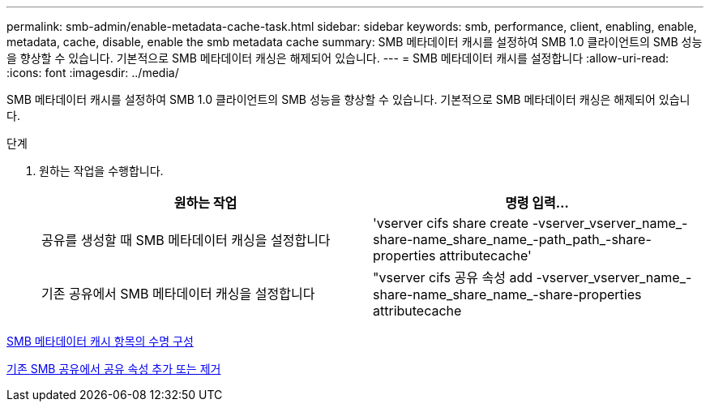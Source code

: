 ---
permalink: smb-admin/enable-metadata-cache-task.html 
sidebar: sidebar 
keywords: smb, performance, client, enabling, enable, metadata, cache, disable, enable the smb metadata cache 
summary: SMB 메타데이터 캐시를 설정하여 SMB 1.0 클라이언트의 SMB 성능을 향상할 수 있습니다. 기본적으로 SMB 메타데이터 캐싱은 해제되어 있습니다. 
---
= SMB 메타데이터 캐시를 설정합니다
:allow-uri-read: 
:icons: font
:imagesdir: ../media/


[role="lead"]
SMB 메타데이터 캐시를 설정하여 SMB 1.0 클라이언트의 SMB 성능을 향상할 수 있습니다. 기본적으로 SMB 메타데이터 캐싱은 해제되어 있습니다.

.단계
. 원하는 작업을 수행합니다.
+
|===
| 원하는 작업 | 명령 입력... 


 a| 
공유를 생성할 때 SMB 메타데이터 캐싱을 설정합니다
 a| 
'vserver cifs share create -vserver_vserver_name_-share-name_share_name_-path_path_-share-properties attributecache'



 a| 
기존 공유에서 SMB 메타데이터 캐싱을 설정합니다
 a| 
"vserver cifs 공유 속성 add -vserver_vserver_name_-share-name_share_name_-share-properties attributecache

|===


xref:configure-lifetime-metadata-cache-entries-task.adoc[SMB 메타데이터 캐시 항목의 수명 구성]

xref:add-remove-share-properties-eexisting-share-task.adoc[기존 SMB 공유에서 공유 속성 추가 또는 제거]
